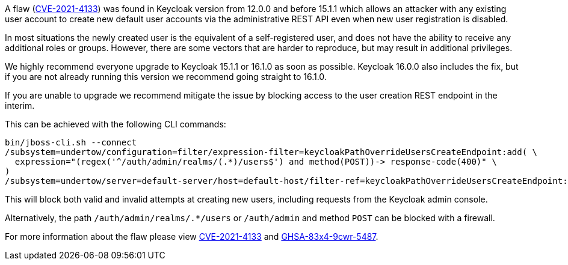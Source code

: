 :title: Important security vulnerability discovered
:date: 2021-12-23
:publish: true
:author: Stian Thorgersen

A flaw (https://access.redhat.com/security/cve/CVE-2021-4133[CVE-2021-4133]) was found in Keycloak version from 12.0.0 and before 15.1.1 which allows an attacker with any existing user account to create new default user accounts via the administrative REST API even when new user registration is disabled.

In most situations the newly created user is the equivalent of a self-registered user, and does not have the ability to receive any additional roles or groups. However, there are some vectors that are harder to reproduce, but may result in additional privileges.

We highly recommend everyone upgrade to Keycloak 15.1.1 or 16.1.0 as soon as possible. Keycloak 16.0.0 also includes the fix, but if you are not already running this version we recommend going straight to 16.1.0.

If you are unable to upgrade we recommend mitigate the issue by blocking access to the user creation REST endpoint in the interim.

This can be achieved with the following CLI commands:

[source,bash]
----
bin/jboss-cli.sh --connect
/subsystem=undertow/configuration=filter/expression-filter=keycloakPathOverrideUsersCreateEndpoint:add( \
  expression="(regex('^/auth/admin/realms/(.*)/users$') and method(POST))-> response-code(400)" \
)
/subsystem=undertow/server=default-server/host=default-host/filter-ref=keycloakPathOverrideUsersCreateEndpoint:add()
----

This will block both valid and invalid attempts at creating new users, including requests from the Keycloak admin console.

Alternatively, the path `/auth/admin/realms/.*/users` or `/auth/admin` and method `POST` can be blocked with a firewall.

For more information about the flaw please view https://access.redhat.com/security/cve/CVE-2021-4133[CVE-2021-4133] and https://github.com/keycloak/keycloak/security/advisories/GHSA-83x4-9cwr-5487[GHSA-83x4-9cwr-5487].